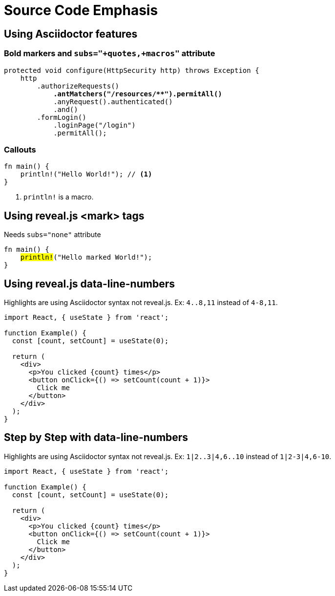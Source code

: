 // .source-emphasis
// Demonstration of highlighting portions of source
// :include: //div[@class="slides"]
// :header_footer:
= Source Code Emphasis
:icons: font
:source-highlighter: highlightjs

== Using Asciidoctor features

=== Bold markers and `subs="+quotes,+macros"` attribute

[source,java,subs="+quotes,+macros"]
----
protected void configure(HttpSecurity http) throws Exception {
    http
        .authorizeRequests()
            **.antMatchers("/resources/$$**$$").permitAll()**
            .anyRequest().authenticated()
            .and()
        .formLogin()
            .loginPage("/login")
            .permitAll();
----

=== Callouts

[source, rust]
----
fn main() {
    println!("Hello World!"); // <1>
}
----
<1> `println!` is a macro.


== Using reveal.js <mark> tags

Needs `subs="none"` attribute

[source, rust, subs="none"]
----
fn main() {
    <mark>println!</mark>("Hello marked World!");
}
----


== Using reveal.js data-line-numbers

// This example was taken from Reveal.js README
// https://github.com/hakimel/reveal.js/blob/master/README.md#line-numbers--highlights

Highlights are using Asciidoctor syntax not reveal.js.
Ex: `4..8,11` instead of `4-8,11`.

[source, javascript, highlight="4..8,11"]
----
import React, { useState } from 'react';

function Example() {
  const [count, setCount] = useState(0);

  return (
    <div>
      <p>You clicked {count} times</p>
      <button onClick={() => setCount(count + 1)}>
        Click me
      </button>
    </div>
  );
}
----

== Step by Step with data-line-numbers

// Requires reveal.js 3.9.0+
Highlights are using Asciidoctor syntax not reveal.js.
Ex: `1|2..3|4,6..10` instead of `1|2-3|4,6-10`.

[source, javascript, highlight="1|2..3|4,6..10"]
----
import React, { useState } from 'react';

function Example() {
  const [count, setCount] = useState(0);

  return (
    <div>
      <p>You clicked {count} times</p>
      <button onClick={() => setCount(count + 1)}>
        Click me
      </button>
    </div>
  );
}
----
